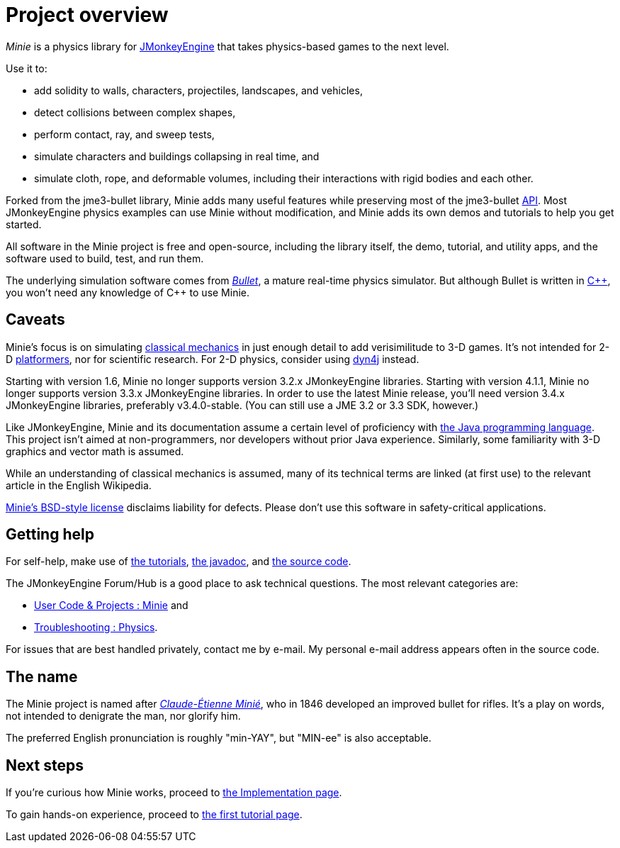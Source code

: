 = Project overview
:url-enwiki: https://en.wikipedia.org/wiki

_Minie_ is a physics library for https://jmonkeyengine.org[JMonkeyEngine]
that takes physics-based games to the next level.

Use it to:

* add solidity to walls, characters, projectiles, landscapes, and vehicles,
* detect collisions between complex shapes,
* perform contact, ray, and sweep tests,
* simulate characters and buildings collapsing in real time, and
* simulate cloth, rope, and deformable volumes,
  including their interactions with rigid bodies and each other.

Forked from the jme3-bullet library, Minie adds many useful features
while preserving most of the jme3-bullet
{url-enwiki}/Application_programming_interface[API].
Most JMonkeyEngine physics examples can use Minie without modification,
and Minie adds its own demos and tutorials to help you get started.

All software in the Minie project is free and open-source,
including the library itself, the demo, tutorial, and utility apps,
and the software used to build, test, and run them.

The underlying simulation software  comes from
https://pybullet.org/wordpress[_Bullet_], a mature real-time physics simulator.
But although Bullet is written in {url-enwiki}/C%2B%2B[C&#43;&#43;],
you won't need any knowledge of C&#43;&#43; to use Minie.

== Caveats

Minie's focus is on simulating
{url-enwiki}/Classical_mechanics[classical mechanics]
in just enough detail to add verisimilitude to 3-D games.
It's not intended for 2-D {url-enwiki}/Platform_game[platformers],
nor for scientific research.
For 2-D physics, consider using http://www.dyn4j.org/[dyn4j] instead.

Starting with version 1.6,
Minie no longer supports version 3.2.x JMonkeyEngine libraries.
Starting with version 4.1.1,
Minie no longer supports version 3.3.x JMonkeyEngine libraries.
In order to use the latest Minie release,
you'll need version 3.4.x JMonkeyEngine libraries, preferably v3.4.0-stable.
(You can still use a JME 3.2 or 3.3 SDK, however.)

Like JMonkeyEngine, Minie and its documentation
assume a certain level of proficiency with
{url-enwiki}/Java_(programming_language)[the Java programming language].
This project isn't aimed at non-programmers,
nor developers without prior Java experience.
Similarly, some familiarity with 3-D graphics and vector math is assumed.

While an understanding of classical mechanics is assumed,
many of its technical terms are linked (at first use)
to the relevant article in the English Wikipedia.

https://raw.githubusercontent.com/stephengold/Minie/master/LICENSE[Minie's BSD-style license]
disclaims liability for defects.
Please don't use this software in safety-critical applications.

== Getting help

For self-help, make use of
xref:minie-library-tutorials:add.adoc[the tutorials],
https://stephengold.github.io/Minie/javadoc/master[the javadoc], and
https://github.com/stephengold/Minie[the source code].

The JMonkeyEngine Forum/Hub is a good place to ask technical questions.
The most relevant categories are:

* https://hub.jmonkeyengine.org/c/user-code-projects/minie/63[User Code & Projects : Minie] and
* https://hub.jmonkeyengine.org/c/troubleshooting/physics/17[Troubleshooting : Physics].

For issues that are best handled privately, contact me by e-mail.
My personal e-mail address appears often in the source code.

== The name

The Minie project is named after
{url-enwiki}/Claude-%C3%89tienne_Mini%C3%A9[_Claude-Étienne Minié_],
who in 1846 developed an improved bullet for rifles.
It's a play on words, not intended to denigrate the man, nor glorify him.

The preferred English pronunciation is roughly "min-YAY",
but "MIN-ee" is also acceptable.

== Next steps

If you're curious how Minie works,
proceed to xref:implementation.adoc[the Implementation page].

To gain hands-on experience,
proceed to xref:minie-library-tutorials:add.adoc[the first tutorial page].